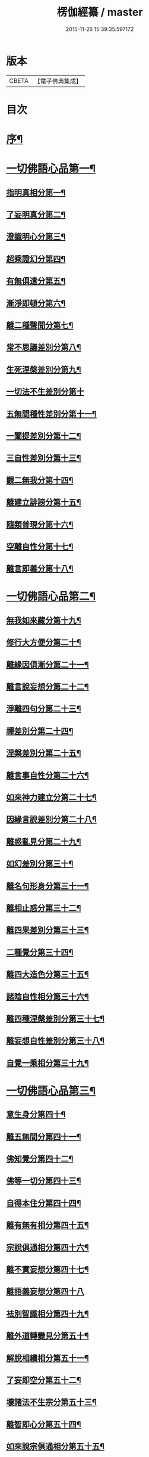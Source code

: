 #+TITLE: 楞伽經纂 / master
#+DATE: 2015-11-26 15:39:35.597172
* 版本
 |     CBETA|【電子佛典集成】|

* 目次
* [[file:KR6i0342_001.txt::001-0081a2][序¶]]
* [[file:KR6i0342_001.txt::0082b13][一切佛語心品第一¶]]
** [[file:KR6i0342_001.txt::0086c19][指明真相分第一¶]]
** [[file:KR6i0342_001.txt::0088a2][了妄明真分第二¶]]
** [[file:KR6i0342_001.txt::0089b11][澄識明心分第三¶]]
** [[file:KR6i0342_001.txt::0091b9][超乘證幻分第四¶]]
** [[file:KR6i0342_001.txt::0091c12][有無俱遣分第五¶]]
** [[file:KR6i0342_001.txt::0093a16][漸淨即頓分第六¶]]
** [[file:KR6i0342_001.txt::0094a18][離二種聲聞分第七¶]]
** [[file:KR6i0342_001.txt::0094c8][常不思議差別分第八¶]]
** [[file:KR6i0342_001.txt::0095b9][生死涅槃差別分第九¶]]
** [[file:KR6i0342_001.txt::0095b20][一切法不生差別分第十]]
** [[file:KR6i0342_001.txt::0095c18][五無間種性差別分第十一¶]]
** [[file:KR6i0342_001.txt::0096c15][一闡提差別分第十二¶]]
** [[file:KR6i0342_001.txt::0097a20][三自性差別分第十三¶]]
** [[file:KR6i0342_001.txt::0097c6][觀二無我分第十四¶]]
** [[file:KR6i0342_001.txt::0098b14][離建立誹謗分第十五¶]]
** [[file:KR6i0342_001.txt::0099a14][隨類普現分第十六¶]]
** [[file:KR6i0342_001.txt::0099b17][空離自性分第十七¶]]
** [[file:KR6i0342_001.txt::0100c10][離言即義分第十八¶]]
* [[file:KR6i0342_002.txt::002-0102a3][一切佛語心品第二¶]]
** [[file:KR6i0342_002.txt::002-0102a4][無我如來藏分第十九¶]]
** [[file:KR6i0342_002.txt::0102c6][修行大方便分第二十¶]]
** [[file:KR6i0342_002.txt::0103b17][離緣因俱漸分第二十一¶]]
** [[file:KR6i0342_002.txt::0104b7][離言說妄想分第二十二¶]]
** [[file:KR6i0342_002.txt::0105a21][淨離四句分第二十三¶]]
** [[file:KR6i0342_002.txt::0107b16][禪差別分第二十四¶]]
** [[file:KR6i0342_002.txt::0108a8][涅槃差別分第二十五¶]]
** [[file:KR6i0342_002.txt::0108b10][離言事自性分第二十六¶]]
** [[file:KR6i0342_002.txt::0108b17][如來神力建立分第二十七¶]]
** [[file:KR6i0342_002.txt::0109b6][因緣言說差別分第二十八¶]]
** [[file:KR6i0342_002.txt::0110a9][離惑亂見分第二十九¶]]
** [[file:KR6i0342_002.txt::0111b17][如幻差別分第三十¶]]
** [[file:KR6i0342_002.txt::0112b11][離名句形身分第三十一¶]]
** [[file:KR6i0342_002.txt::0112c11][離相止惑分第三十二¶]]
** [[file:KR6i0342_002.txt::0113b18][離四果差別分第三十三¶]]
** [[file:KR6i0342_002.txt::0115a11][二種覺分第三十四¶]]
** [[file:KR6i0342_002.txt::0115b19][離四大造色分第三十五¶]]
** [[file:KR6i0342_002.txt::0116a7][諸陰自性相分第三十六¶]]
** [[file:KR6i0342_002.txt::0116b13][離四種涅槃差別分第三十七¶]]
** [[file:KR6i0342_002.txt::0117a8][離妄想自性差別分第三十八¶]]
** [[file:KR6i0342_002.txt::0118c2][自覺一乘相分第三十九¶]]
* [[file:KR6i0342_003.txt::003-0120a3][一切佛語心品第三¶]]
** [[file:KR6i0342_003.txt::003-0120a4][意生身分第四十¶]]
** [[file:KR6i0342_003.txt::0120c3][離五無間分第四十一¶]]
** [[file:KR6i0342_003.txt::0121b8][佛知覺分第四十二¶]]
** [[file:KR6i0342_003.txt::0121b20][佛等一切分第四十三¶]]
** [[file:KR6i0342_003.txt::0122a10][自得本住分第四十四¶]]
** [[file:KR6i0342_003.txt::0122c2][離有無有相分第四十五¶]]
** [[file:KR6i0342_003.txt::0123b16][宗說俱通相分第四十六¶]]
** [[file:KR6i0342_003.txt::0124a8][離不實妄想分第四十七¶]]
** [[file:KR6i0342_003.txt::0125a20][離語義妄想分第四十八]]
** [[file:KR6i0342_003.txt::0125c17][袪別智識相分第四十九¶]]
** [[file:KR6i0342_003.txt::0126b18][離外道轉變見分第五十¶]]
** [[file:KR6i0342_003.txt::0127a2][解脫相續相分第五十一¶]]
** [[file:KR6i0342_003.txt::0127c19][了妄即空分第五十二¶]]
** [[file:KR6i0342_003.txt::0129a3][壞諸法不生宗分第五十三¶]]
** [[file:KR6i0342_003.txt::0129c19][離智即心分第五十四¶]]
** [[file:KR6i0342_003.txt::0130c5][如來說宗俱通相分第五十五¶]]
** [[file:KR6i0342_003.txt::0131a10][離世論分第五十六¶]]
** [[file:KR6i0342_003.txt::0133b10][離涅槃想分第五十七¶]]
* [[file:KR6i0342_004.txt::004-0135a3][一切佛語心品第四¶]]
** [[file:KR6i0342_004.txt::004-0135a4][離一切根量分第五十八¶]]
** [[file:KR6i0342_004.txt::0136a18][不生不滅離言說分第五十九¶]]
** [[file:KR6i0342_004.txt::0137c20][袪外道不生不滅分第六十¶]]
** [[file:KR6i0342_004.txt::0140a11][袪外道七無常見分第六十一¶]]
** [[file:KR6i0342_004.txt::0141c17][超諸地相分第六十二¶]]
** [[file:KR6i0342_004.txt::0142c19][滅諸地而證圓覺分第六十三¶]]
** [[file:KR6i0342_004.txt::0143c13][離常無常分第六十四¶]]
** [[file:KR6i0342_004.txt::0144c10][滅識即藏分第六十五¶]]
** [[file:KR6i0342_004.txt::0146a4][五法三自性二無我分別相分第六十六¶]]
** [[file:KR6i0342_004.txt::0147b17][優曇恒沙譬喻分第六十七¶]]
** [[file:KR6i0342_004.txt::0148c18][剎那壞相差別分第六十八¶]]
** [[file:KR6i0342_004.txt::0149c5][三種波羅蜜差別分第六十九¶]]
** [[file:KR6i0342_004.txt::0150b20][如來說法離諸過差別分第七十¶]]
** [[file:KR6i0342_004.txt::0151c8][戒飲食分第七十一¶]]
* [[file:KR6i0342_004.txt::0153b11][後序]]
** [[file:KR6i0342_004.txt::0153b12][楊彥國序¶]]
** [[file:KR6i0342_004.txt::0154b2][沈調序¶]]
* 卷
** [[file:KR6i0342_001.txt][楞伽經纂 1]]
** [[file:KR6i0342_002.txt][楞伽經纂 2]]
** [[file:KR6i0342_003.txt][楞伽經纂 3]]
** [[file:KR6i0342_004.txt][楞伽經纂 4]]
